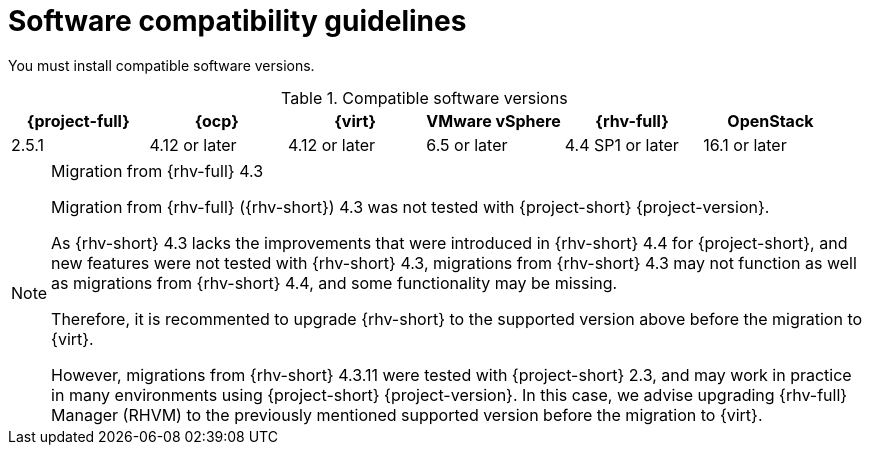 // Module included in the following assemblies:
//
// * documentation/doc-Migration_Toolkit_for_Virtualization/master.adoc

:_content-type: REFERENCE
[id="compatibility-guidelines_{context}"]
= Software compatibility guidelines

You must install compatible software versions.

[cols="1,1,1,1,1,1", options="header"]
.Compatible software versions
|===
|{project-full} |{ocp} |{virt} |VMware vSphere |{rhv-full}|OpenStack
|2.5.1 |4.12 or later |4.12 or later |6.5 or later |4.4 SP1 or later|16.1 or later
|===

[NOTE] 
.Migration from {rhv-full} 4.3
==== 
Migration from {rhv-full} ({rhv-short}) 4.3 was not tested with {project-short} {project-version}.

As {rhv-short} 4.3 lacks the improvements that were introduced in {rhv-short} 4.4 for {project-short}, and new features were not tested with {rhv-short} 4.3, migrations from {rhv-short} 4.3 may not function as well as migrations from {rhv-short} 4.4, and some functionality may be missing.

Therefore, it is recommented to upgrade {rhv-short} to the supported version above before the migration to {virt}.

However, migrations from {rhv-short} 4.3.11 were tested with {project-short} 2.3, and may work in practice in many environments using {project-short} {project-version}.
In this case, we advise upgrading {rhv-full} Manager (RHVM) to the previously mentioned supported version before the migration to {virt}.
====
